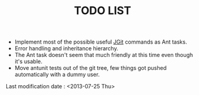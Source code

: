 #+TITLE: TODO LIST

- Implement most of the possible useful [[http://eclipse.org/jgit/][JGit]] commands as Ant tasks.
- Error handling and inheritance hierarchy.
- The Ant task doesn't seem that much friendly at this time even though it's usable.
- Move antunit tests out of the git tree, few things got pushed automatically with a dummy user.

Last modification date : <2013-07-25 Thu>
